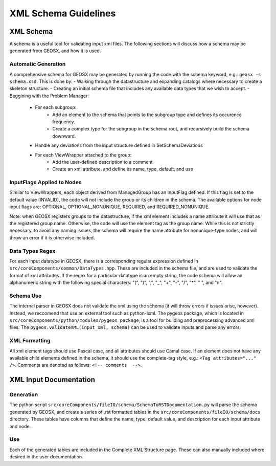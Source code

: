 ###############################################################################
XML Schema Guidelines
###############################################################################


XML Schema
=================================

A schema is a useful tool for validating input xml files.
The following sections will discuss how a schema may be generated from GEOSX, and how it is used.



Automatic Generation
------------------------------
A comprehensive schema for GEOSX may be generated by running the code with the schema keyword, e.g.: ``geosx -s schema.xsd``.
This is done by:
- Walking through the datastructure and expanding catalogs where necessary to create a skeleton structure.
- Creating an initial schema file that includes any available data types that we wish to accept.
- Beggining with the Problem Manager:
   - For each subgroup:
      - Add an element to the schema that points to the subgroup type and defines its occurence frequency.
      - Create a complex type for the subgroup in the schema root, and recursively build the schema downward.
   - Handle any deviations from the input structure defined in SetSchemaDeviations
   - For each ViewWrapper attached to the group:
      - Add the user-defined description to a comment
      - Create an xml attribute, and define its name, type, default, and use


InputFlags Applied to Nodes
------------------------------
Similar to ViewWrappers, each object derived from ManagedGroup has an InputFlag defined.
If this flag is set to the default value (INVALID), the code will not include the group or its children in the schema.
The available options for node input flags are: OPTIONAL, OPTIONAL_NONUNIQUE, REQUIRED, and REQUIRED_NONUNIQUE.

Note: when GEOSX registers groups to the datastructure, if the xml element includes a name attribute it will use that as the registered group name.
Otherwise, the code will use the element tag as the group name.
While this is not strictly necessary, to avoid any naming issues, the schema will require the name attribute for nonunique-type nodes, and will throw an error if it is otherwise included.


Data Types Regex
------------------------------
For each input datatype in GEOSX, there is a corresponding regular expression defined in ``src/coreComponents/common/DataTypes.hpp``.
These are included in the schema file, and are used to validate the format of xml attributes.
If the regex for a particular datatype is an empty string, the code schema will allow an alphanumeric string with the following special characters: "(", ")", ",", "_", "+", "-", "/", "*", " ", and "\n".


Schema Use
------------------------------
The internal parser in GEOSX does not validate the xml using the schema (it will throw errors if issues arise, however).
Instead, we reccomend that use an external tool such as python-lxml.
The pygeos package, which is located in ``src/coreComponents/python/modules/pygeos_package``, is a tool for building and preprocessing advanced xml files.
The ``pygeos.validateXML(input_xml, schema)`` can be used to validate inputs and parse any errors.


XML Formatting
------------------------------
All xml element tags should use Pascal case, and all attributes should use Camal case.  If an element does not have any available child elements defined in the schema, it should use the complete-tag style, e.g.: ``<Tag attributes="..." />``.  Comments are denoted as follows: ``<!-- comments  -->``.



XML Input Documentation
===============================

Generation
-------------------------------
The python script ``src/coreComponents/fileIO/schema/SchemaToRSTDocumentation.py`` will parse the schema generated by GEOSX, and create a series of .rst formatted tables in the ``src/coreComponents/fileIO/schema/docs`` directory.  These tables have columns that define the name, type, default value, and description for each input attribute and node.


Use
-------------------------------
Each of the generated tables are included in the Complete XML Structure page.  These can also manually included where desired in the user documentation.




